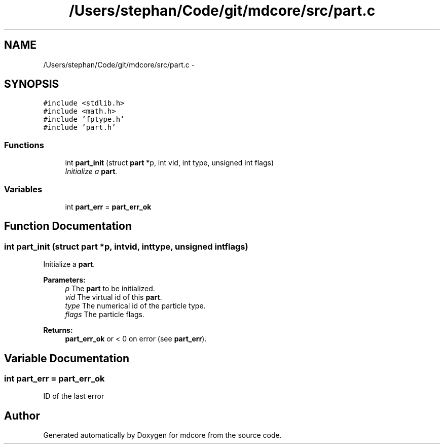 .TH "/Users/stephan/Code/git/mdcore/src/part.c" 3 "Thu Apr 24 2014" "Version 0.1.5" "mdcore" \" -*- nroff -*-
.ad l
.nh
.SH NAME
/Users/stephan/Code/git/mdcore/src/part.c \- 
.SH SYNOPSIS
.br
.PP
\fC#include <stdlib\&.h>\fP
.br
\fC#include <math\&.h>\fP
.br
\fC#include 'fptype\&.h'\fP
.br
\fC#include 'part\&.h'\fP
.br

.SS "Functions"

.in +1c
.ti -1c
.RI "int \fBpart_init\fP (struct \fBpart\fP *p, int vid, int type, unsigned int flags)"
.br
.RI "\fIInitialize a \fBpart\fP\&. \fP"
.in -1c
.SS "Variables"

.in +1c
.ti -1c
.RI "int \fBpart_err\fP = \fBpart_err_ok\fP"
.br
.in -1c
.SH "Function Documentation"
.PP 
.SS "int part_init (struct \fBpart\fP *p, intvid, inttype, unsigned intflags)"

.PP
Initialize a \fBpart\fP\&. 
.PP
\fBParameters:\fP
.RS 4
\fIp\fP The \fBpart\fP to be initialized\&. 
.br
\fIvid\fP The virtual id of this \fBpart\fP\&. 
.br
\fItype\fP The numerical id of the particle type\&. 
.br
\fIflags\fP The particle flags\&.
.RE
.PP
\fBReturns:\fP
.RS 4
\fBpart_err_ok\fP or < 0 on error (see \fBpart_err\fP)\&. 
.RE
.PP

.SH "Variable Documentation"
.PP 
.SS "int part_err = \fBpart_err_ok\fP"
ID of the last error 
.SH "Author"
.PP 
Generated automatically by Doxygen for mdcore from the source code\&.
